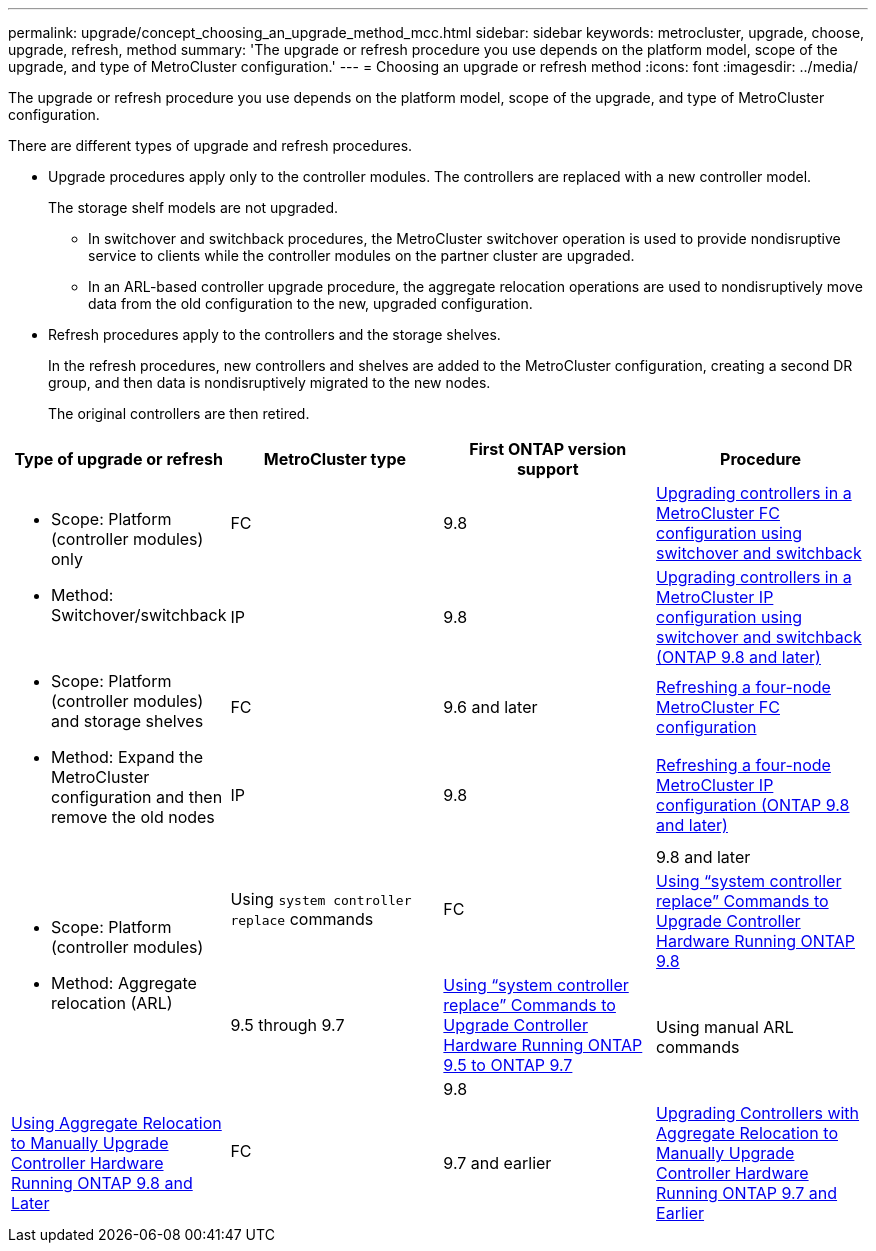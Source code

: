 ---
permalink: upgrade/concept_choosing_an_upgrade_method_mcc.html
sidebar: sidebar
keywords: metrocluster, upgrade, choose, upgrade, refresh, method
summary: 'The upgrade or refresh procedure you use depends on the platform model, scope of the upgrade, and type of MetroCluster configuration.'
---
= Choosing an upgrade or refresh method
:icons: font
:imagesdir: ../media/

[.lead]
The upgrade or refresh procedure you use depends on the platform model, scope of the upgrade, and type of MetroCluster configuration.

There are different types of upgrade and refresh procedures.

* Upgrade procedures apply only to the controller modules. The controllers are replaced with a new controller model.
+
The storage shelf models are not upgraded.

 ** In switchover and switchback procedures, the MetroCluster switchover operation is used to provide nondisruptive service to clients while the controller modules on the partner cluster are upgraded.
 ** In an ARL-based controller upgrade procedure, the aggregate relocation operations are used to nondisruptively move data from the old configuration to the new, upgraded configuration.

* Refresh procedures apply to the controllers and the storage shelves.
+
In the refresh procedures, new controllers and shelves are added to the MetroCluster configuration, creating a second DR group, and then data is nondisruptively migrated to the new nodes.
+
The original controllers are then retired.

[options="header"]
|===
| Type of upgrade or refresh| MetroCluster type| First ONTAP version support| Procedure
.2+a|

* Scope: Platform (controller modules) only
* Method: Switchover/switchback

a|
FC
a|
9.8
a|
xref:task_upgrade_controllers_in_a_four_node_fc_mcc_us_switchover_and_switchback_mcc_fc_4n_cu.adoc[Upgrading controllers in a MetroCluster FC configuration using switchover and switchback]
a|
IP
a|
9.8
a|
xref:task_upgrade_controllers_in_a_four_node_ip_mcc_us_switchover_and_switchback_mcc_ip.adoc[Upgrading controllers in a MetroCluster IP configuration using switchover and switchback (ONTAP 9.8 and later)]
.2+a|

* Scope: Platform (controller modules) and storage shelves
* Method: Expand the MetroCluster configuration and then remove the old nodes

a|
FC
a|
9.6 and later
a|
xref:task_refresh_controllers_in_a_four_node_mcc_fc_configuration.adoc[Refreshing a four-node MetroCluster FC configuration]
a|
IP
a|
9.8
a|
xref:task_refresh_a_four_node_mcc_configuration_us_volume_move.adoc[Refreshing a four-node MetroCluster IP configuration (ONTAP 9.8 and later)]
.4+a|

* Scope: Platform (controller modules)
* Method: Aggregate relocation (ARL)

.2+a|
Using `system controller replace` commands
.2+a|
FC
a|
9.8 and later
a|
https://docs.netapp.com/us-en/ontap-systems/upgrade-arl-auto-app/[Using "`system controller replace`" Commands to Upgrade Controller Hardware Running ONTAP 9.8]

a|
9.5 through 9.7
a|
https://library.netapp.com/ecm/ecm_download_file/ECMLP2848956[Using "`system controller replace`" Commands to Upgrade Controller Hardware Running ONTAP 9.5 to ONTAP 9.7]

.2+a|
Using manual ARL commands
.2+a|
FC
a|
9.8
a|
https://library.netapp.com/ecm/ecm_download_file/ECMLP2659356[Using Aggregate Relocation to Manually Upgrade Controller Hardware Running ONTAP 9.8 and Later]

a|
9.7 and earlier
a|
https://library.netapp.com/ecm/ecm_download_file/ECMLP2875250[Upgrading Controllers with Aggregate Relocation to Manually Upgrade Controller Hardware Running ONTAP 9.7 and Earlier]

|===
